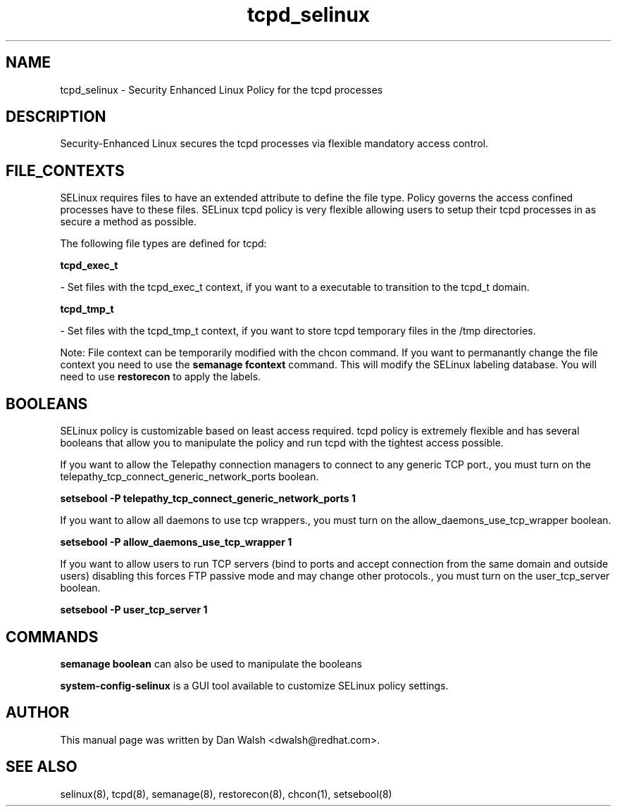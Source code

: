 .TH  "tcpd_selinux"  "8"  "16 Feb 2012" "dwalsh@redhat.com" "tcpd Selinux Policy documentation"
.SH "NAME"
tcpd_selinux \- Security Enhanced Linux Policy for the tcpd processes
.SH "DESCRIPTION"

Security-Enhanced Linux secures the tcpd processes via flexible mandatory access
control.  
.SH FILE_CONTEXTS
SELinux requires files to have an extended attribute to define the file type. 
Policy governs the access confined processes have to these files. 
SELinux tcpd policy is very flexible allowing users to setup their tcpd processes in as secure a method as possible.
.PP 
The following file types are defined for tcpd:


.EX
.B tcpd_exec_t 
.EE

- Set files with the tcpd_exec_t context, if you want to a executable to transition to the tcpd_t domain.


.EX
.B tcpd_tmp_t 
.EE

- Set files with the tcpd_tmp_t context, if you want to store tcpd temporary files in the /tmp directories.

Note: File context can be temporarily modified with the chcon command.  If you want to permanantly change the file context you need to use the 
.B semanage fcontext 
command.  This will modify the SELinux labeling database.  You will need to use
.B restorecon
to apply the labels.

.SH BOOLEANS
SELinux policy is customizable based on least access required.  tcpd policy is extremely flexible and has several booleans that allow you to manipulate the policy and run tcpd with the tightest access possible.


.PP
If you want to allow the Telepathy connection managers to connect to any generic TCP port., you must turn on the telepathy_tcp_connect_generic_network_ports boolean.

.EX
.B setsebool -P telepathy_tcp_connect_generic_network_ports 1
.EE

.PP
If you want to allow all daemons to use tcp wrappers., you must turn on the allow_daemons_use_tcp_wrapper boolean.

.EX
.B setsebool -P allow_daemons_use_tcp_wrapper 1
.EE

.PP
If you want to allow users to run TCP servers (bind to ports and accept connection from the same domain and outside users)  disabling this forces FTP passive mode and may change other protocols., you must turn on the user_tcp_server boolean.

.EX
.B setsebool -P user_tcp_server 1
.EE

.SH "COMMANDS"

.B semanage boolean
can also be used to manipulate the booleans

.PP
.B system-config-selinux 
is a GUI tool available to customize SELinux policy settings.

.SH AUTHOR	
This manual page was written by Dan Walsh <dwalsh@redhat.com>.

.SH "SEE ALSO"
selinux(8), tcpd(8), semanage(8), restorecon(8), chcon(1), setsebool(8)
